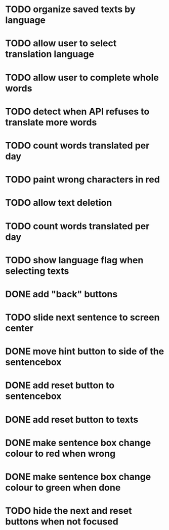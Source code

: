 * TODO organize saved texts by language
* TODO allow user to select translation language
* TODO allow user to complete whole words
* TODO detect when API refuses to translate more words
* TODO count words translated per day
* TODO paint wrong characters in red
* TODO allow text deletion
* TODO count words translated per day
* TODO show language flag when selecting texts
* DONE add "back" buttons
* TODO slide next sentence to screen center
* DONE move hint button to side of the sentencebox
* DONE add reset button to sentencebox
* DONE add reset button to texts
* DONE make sentence box change colour to red when wrong
* DONE make sentence box change colour to green when done
* TODO hide the next and reset buttons when not focused
